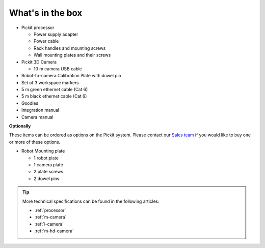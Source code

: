 What's in the box
=================

.. image:: /assets/images/first-steps/pickit-full-system.jpg

-  Pickit processor

   -  Power supply adapter
   -  Power cable
   -  Rack handles and mounting screws
   -  Wall mounting plates and their screws

-  Pickit 3D Camera

   -  10 m camera USB cable

-  Robot-to-camera Calibration Plate with dowel pin
-  Set of 3 workspace markers
-  5 m green ethernet cable (Cat 6)
-  5 m black ethernet cable (Cat 6)
-  Goodies
-  Integration manual
-  Camera manual

**Optionally**

These items can be ordered as options on the Pickit system. Please
contact our `Sales team <mailto:sales@pickit3d.com>`__ if you would like
to buy one or more of these options.

-  Robot Mounting plate

   -  1 robot plate
   -  1 camera plate
   -  2 plate screws
   -  2 dowel pins

.. tip:: More technical specifications can be found in the following articles: 

 - :ref:`processor`
 - :ref:`m-camera` 
 - :ref:`l-camera` 
 - :ref:`m-hd-camera`
